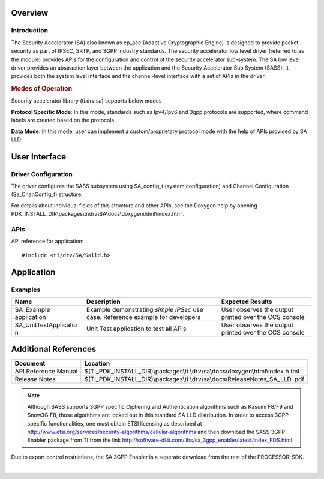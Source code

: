 .. http://processors.wiki.ti.com/index.php/Processor_SDK_RTOS_SA 

Overview
--------

Introduction
^^^^^^^^^^^^

The Security Accelerator (SA) also known as cp_ace (Adaptive
Cryptographic Engine) is designed to provide packet security as part of
IPSEC, SRTP, and 3GPP industry standards. The security accelerator low
level driver (referred to as the module) provides APIs for the
configuration and control of the security accelerator sub-system. The SA
low level driver provides an abstraction layer between the application
and the Security Accelerator Sub System (SASS). It provides both the
system level interface and the channel-level interface with a set of
APIs in the driver.

.. rubric:: Modes of Operation
   :name: modes-of-operation

Security accelerator library (ti.drv.sa) supports below modes

**Protocol Specific Mode**: In this mode, standards such as Ipv4/Ipv6
and 3gpp protocols are supported, where command labels are created based
on the protocols.

**Data Mode**: In this mode, user can implement a custom/proprietary 
protocol mode with the help of APIs provided by SA LLD

User Interface
--------------

Driver Configuration
^^^^^^^^^^^^^^^^^^^^^

The driver configures the SASS subsystem using SA_config_t (system
configuration) and Channel Configuration (Sa_ChanConfig_t) structure.

For details about individual fields of this structure and other APIs,
see the Doxygen help by opening
PDK_INSTALL_DIR\\packages\\ti\\drv\\SA\\docs\\doxygen\\html\\index.html.

APIs
^^^^^

API reference for application:

::

    #include <ti/drv/SA/Salld.h>

Application
------------

Examples
^^^^^^^^

+-----------------------+-----------------------+-----------------------+
| Name                  || Description          || Expected Results     |
+=======================+=======================+=======================+
| SA_Example            | | Example             | | User observes the   |
| application           |   demonstrating       |   output printed over |
|                       |   *simple IPSec* use  |   the CCS console     |
|                       |   case. Reference     |                       |
|                       |   example for         |                       |
|                       |   developers          |                       |
+-----------------------+-----------------------+-----------------------+
| SA_UnitTestApplicatio | | Unit Test           | | User observes the   |
| n                     |   application to test |   output printed over |
|                       |   all APIs            |   the CCS console     |
+-----------------------+-----------------------+-----------------------+

Additional References
---------------------

+-----------------------------------+-----------------------------------------+
| **Document**                      | **Location**                            |
+-----------------------------------+-----------------------------------------+
| API Reference Manual              | $(TI_PDK_INSTALL_DIR)\\packages\\ti     |
|                                   | \\drv\\sa\\docs\\doxygen\\html\\index.h |
|                                   | tml                                     |
+-----------------------------------+-----------------------------------------+
| Release Notes                     | $(TI_PDK_INSTALL_DIR)\\packages\\ti     |
|                                   | \\drv\\sa\\docs\\ReleaseNotes_SA_LLD.   |
|                                   | pdf                                     |
+-----------------------------------+-----------------------------------------+

.. note::
   
   Although SASS supports 3GPP specific Ciphering and
   Authentication algorithms such as Kasumi F8/F9 and Snow3G F8, those
   algorithms are locked out in this standard SA LLD distribution. In order
   to access 3GPP specific functionalities, one must obtain ETSI licensing
   as described at
   http://www.etsi.org/services/security-algorithms/cellular-algorithms and
   then download the SASS 3GPP Enabler package from TI from the link
   http://software-dl.ti.com/libs/sa_3gpp_enabler/latest/index_FDS.html

 
Due to export control restrictions, the SA 3GPP Enabler is a seperate
download from the rest of the PROCESSOR-SDK.
 
| 

